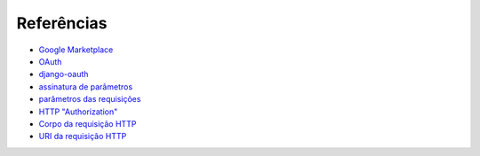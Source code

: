 ===========
Referências
===========


- `Google Marketplace <http://www.google.com/enterprise/marketplace/>`_
- `OAuth <http://tools.ietf.org/html/rfc5849>`_
- `django-oauth <http://code.welldev.org/django-oauth/wiki/Home>`_
- `assinatura de parâmetros <http://tools.ietf.org/html/rfc5849#section-3.4>`_
- `parâmetros das requisições <http://tools.ietf.org/html/rfc5849#section-3.5>`_
- `HTTP "Authorization" <http://tools.ietf.org/html/rfc5849#section-3.5.1>`_
- `Corpo da requisição HTTP <http://tools.ietf.org/html/rfc5849#section-3.5.2>`_
- `URI da requisição HTTP <http://tools.ietf.org/html/rfc5849#section-3.5.3>`_
